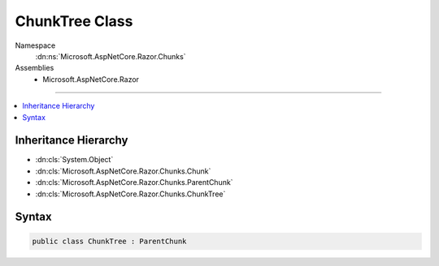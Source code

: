 

ChunkTree Class
===============





Namespace
    :dn:ns:`Microsoft.AspNetCore.Razor.Chunks`
Assemblies
    * Microsoft.AspNetCore.Razor

----

.. contents::
   :local:



Inheritance Hierarchy
---------------------


* :dn:cls:`System.Object`
* :dn:cls:`Microsoft.AspNetCore.Razor.Chunks.Chunk`
* :dn:cls:`Microsoft.AspNetCore.Razor.Chunks.ParentChunk`
* :dn:cls:`Microsoft.AspNetCore.Razor.Chunks.ChunkTree`








Syntax
------

.. code-block:: csharp

    public class ChunkTree : ParentChunk








.. dn:class:: Microsoft.AspNetCore.Razor.Chunks.ChunkTree
    :hidden:

.. dn:class:: Microsoft.AspNetCore.Razor.Chunks.ChunkTree

